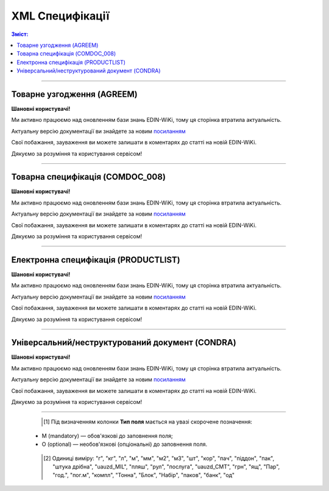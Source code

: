 XML Специфікації
####################################

.. contents:: Зміст:

---------

Товарне узгодження (AGREEM)
==============================

**Шановні користувачі!**

Ми активно працюємо над оновленням бази знань EDIN-WiKi, тому ця сторінка втратила актуальність.

Актуальну версію документації ви знайдете за новим `посиланням <https://wiki-v2.edin.ua/books/xml-specifikaciyi-dokumentiv/page/tovarne-uzgodzennia-agreem-Cj1>`__

Свої побажання, зауваження ви можете залишати в коментарях до статті на новій EDIN-WiKi.

Дякуємо за розуміння та користування сервісом!

.. сторінка перенесена на нову вікі

   .. note::
  При передаванні дублів позицій (позиції з однаковими значеннями штрихкоду <PRODUCT> + артикулу <PRODUCTIDBUYER>) документ не відправляється, а потрапляє в помилки.

   .. csv-table:: Товарне узгодження (AGREEM) щодо зміни цін формується постачальником на підставі специфікації і відправляється в торговельну мережу
  :file: files/AGREEM.csv
  :widths:  20, 11, 29, 37
  :header-rows: 1

   :download:`Приклад AGREEM<examples/agreem_example_n.xml>`

---------

Товарна специфікація (COMDOC_008)
====================================================

**Шановні користувачі!**

Ми активно працюємо над оновленням бази знань EDIN-WiKi, тому ця сторінка втратила актуальність.

Актуальну версію документації ви знайдете за новим `посиланням <https://wiki-v2.edin.ua/books/xml-specifikaciyi-dokumentiv/page/tovarna-specifikaciia-comdoc-008-dwW>`__

Свої побажання, зауваження ви можете залишати в коментарях до статті на новій EDIN-WiKi.

Дякуємо за розуміння та користування сервісом!

.. сторінка перенесена на нову вікі

   .. csv-table:: Товарна специфікація (COMDOC_008)
  :file: files/COMDOC_008.csv
  :widths:  20, 11, 29, 37
  :header-rows: 1

   :download:`Приклад COMDOC_008<examples/comdoc_008_example.xml>`

---------

Електронна специфікація (PRODUCTLIST)
======================================

**Шановні користувачі!**

Ми активно працюємо над оновленням бази знань EDIN-WiKi, тому ця сторінка втратила актуальність.

Актуальну версію документації ви знайдете за новим `посиланням <https://wiki-v2.edin.ua/books/xml-specifikaciyi-dokumentiv/page/elektronna-specifikaciia-productlist-JGA>`__

Свої побажання, зауваження ви можете залишати в коментарях до статті на новій EDIN-WiKi.

Дякуємо за розуміння та користування сервісом!

.. сторінка перенесена на нову вікі

   .. csv-table:: PRODUCTLIST - узгоджене між контрагентами в паперовому вигляді доповнення до договору поставки (Специфікація). Документ призначений для підтримки покупцем на платформі EDIN актуального асортименту, для зміни і узгодження цін. Документ необхідний для оптимізації / автоматизації процесу узгодження цін між ТМ і постачальником
  :file: files/PRODUCTLIST.csv
  :widths:  20, 11, 29, 37
  :header-rows: 1

   :download:`Приклад PRODUCTLIST<examples/productlist_example_n.xml>`

---------

Універсальний/неструктурований документ (CONDRA)
==============================================================

**Шановні користувачі!**

Ми активно працюємо над оновленням бази знань EDIN-WiKi, тому ця сторінка втратила актуальність.

Актуальну версію документації ви знайдете за новим `посиланням <https://wiki-v2.edin.ua/books/xml-specifikaciyi-dokumentiv/page/universalniinestrukturovanii-dokument-condra-hnN>`__

Свої побажання, зауваження ви можете залишати в коментарях до статті на новій EDIN-WiKi.

Дякуємо за розуміння та користування сервісом!

.. сторінка перенесена на нову вікі

   .. csv-table:: CONDRA - універсальний/неструктурований документ, що формується на стороні Мережі при відправці Постачальником вкладених файлів (додавання `обгрунтування <https://wiki.edin.ua/uk/latest/E_SPEC/EDIN_2_0/Instructions_2_0/E_Spec_%D0%86nstruction_postachalnik.html#attach>`__ до узгодження чи `коментарів <https://wiki.edin.ua/uk/latest/E_SPEC/EDIN_2_0/Instructions_2_0/E_Spec_%D0%86nstruction_postachalnik.html#comment>`__ до нього)
  :file: files/CONDRA.csv
  :widths:  20, 11, 29, 37
  :header-rows: 1

   :download:`Приклад CONDRA<examples/condra_example.xml>`

-------------------------

    .. [#] Під визначенням колонки **Тип поля** мається на увазі скорочене позначення:

   * M (mandatory) — обов'язкові до заповнення поля;
   * O (optional) — необов'язкові (опціональні) до заповнення поля.

    .. [#] Одиниці виміру: "г", "кг", "л", "м", "мм", "м2", "м3", "шт", "кор", "пач", "піддон", "пак", "штука дрібна", "uauzd_MIL", "пляш", "рул", "послуга", "uauzd_CMT", "грн", "ящ", "Пар", "год.", "пог.м", "компл", "Тонна", "Блок", "Набір", "паков", "банк", "од"


